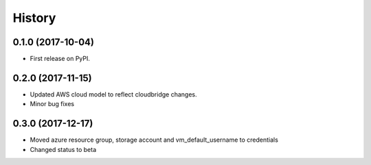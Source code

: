 .. :changelog:

History
-------

0.1.0 (2017-10-04)
++++++++++++++++++

* First release on PyPI.

0.2.0 (2017-11-15)
++++++++++++++++++
* Updated AWS cloud model to reflect cloudbridge changes.
* Minor bug fixes

0.3.0 (2017-12-17)
++++++++++++++++++
* Moved azure resource group, storage account and vm_default_username to credentials
* Changed status to beta
